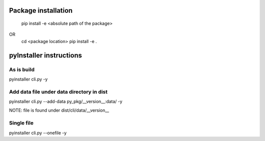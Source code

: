 Package installation
====================
    pip install -e <absolute path of the package>
OR 
    cd <package location>
    pip install -e .

pyInstaller instructions
========================

As is build
-----------
pyinstaller cli.py -y
 
Add data file under data directory in dist
-------------------------------------------
pyinstaller cli.py --add-data py_pkg/__version__:data/ -y

NOTE: file is found under dist/cli/data/__version__

Single file
-----------
pyinstaller cli.py --onefile -y

